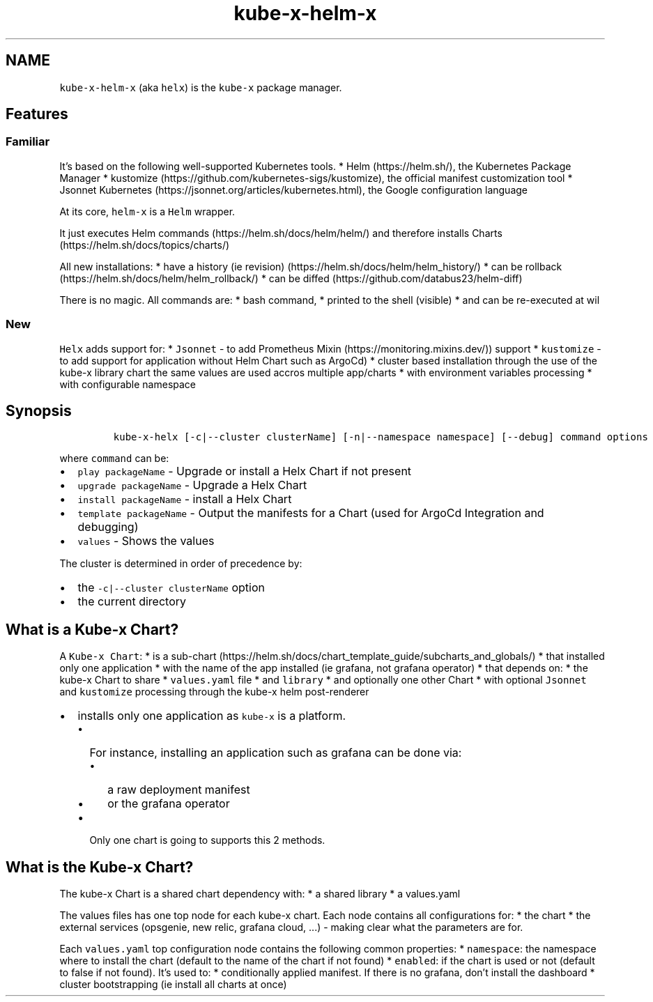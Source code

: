 .\" Automatically generated by Pandoc 2.17.1.1
.\"
.\" Define V font for inline verbatim, using C font in formats
.\" that render this, and otherwise B font.
.ie "\f[CB]x\f[]"x" \{\
. ftr V B
. ftr VI BI
. ftr VB B
. ftr VBI BI
.\}
.el \{\
. ftr V CR
. ftr VI CI
. ftr VB CB
. ftr VBI CBI
.\}
.TH "kube-x-helm-x" "1" "" "Version Latest" "Helm with Extra\[cq]s"
.hy
.SH NAME
.PP
\f[V]kube-x-helm-x\f[R] (aka \f[V]helx\f[R]) is the \f[V]kube-x\f[R]
package manager.
.SH Features
.SS Familiar
.PP
It\[cq]s based on the following well-supported Kubernetes tools.
* Helm (https://helm.sh/), the Kubernetes Package Manager *
kustomize (https://github.com/kubernetes-sigs/kustomize), the official
manifest customization tool * Jsonnet
Kubernetes (https://jsonnet.org/articles/kubernetes.html), the Google
configuration language
.PP
At its core, \f[V]helm-x\f[R] is a \f[V]Helm\f[R] wrapper.
.PP
It just executes Helm commands (https://helm.sh/docs/helm/helm/) and
therefore installs Charts (https://helm.sh/docs/topics/charts/)
.PP
All new installations: * have a history (ie
revision) (https://helm.sh/docs/helm/helm_history/) * can be
rollback (https://helm.sh/docs/helm/helm_rollback/) * can be
diffed (https://github.com/databus23/helm-diff)
.PP
There is no magic.
All commands are: * bash command, * printed to the shell (visible) * and
can be re-executed at wil
.SS New
.PP
\f[V]Helx\f[R] adds support for: * \f[V]Jsonnet\f[R] - to add Prometheus
Mixin (https://monitoring.mixins.dev/)) support * \f[V]kustomize\f[R] -
to add support for application without Helm Chart such as ArgoCd) *
cluster based installation through the use of the kube-x library chart
the same values are used accros multiple app/charts * with environment
variables processing * with configurable namespace
.SH Synopsis
.IP
.nf
\f[C]
kube-x-helx [-c|--cluster clusterName] [-n|--namespace namespace] [--debug] command options
\f[R]
.fi
.PP
where \f[V]command\f[R] can be:
.IP \[bu] 2
\f[V]play packageName\f[R] - Upgrade or install a Helx Chart if not
present
.IP \[bu] 2
\f[V]upgrade packageName\f[R] - Upgrade a Helx Chart
.IP \[bu] 2
\f[V]install packageName\f[R] - install a Helx Chart
.IP \[bu] 2
\f[V]template packageName\f[R] - Output the manifests for a Chart (used
for ArgoCd Integration and debugging)
.IP \[bu] 2
\f[V]values\f[R] - Shows the values
.PP
The cluster is determined in order of precedence by:
.IP \[bu] 2
the \f[V]-c|--cluster clusterName\f[R] option
.IP \[bu] 2
the current directory
.SH What is a Kube-x Chart?
.PP
A \f[V]Kube-x Chart\f[R]: * is a
sub-chart (https://helm.sh/docs/chart_template_guide/subcharts_and_globals/)
* that installed only one application * with the name of the app
installed (ie grafana, not grafana operator) * that depends on: * the
kube-x Chart to share * \f[V]values.yaml\f[R] file * and
\f[V]library\f[R] * and optionally one other Chart * with optional
\f[V]Jsonnet\f[R] and \f[V]kustomize\f[R] processing through the kube-x
helm post-renderer
.IP \[bu] 2
installs only one application as \f[V]kube-x\f[R] is a platform.
.RS 2
.IP \[bu] 2
For instance, installing an application such as grafana can be done via:
.RS 2
.IP \[bu] 2
a raw deployment manifest
.IP \[bu] 2
or the grafana operator
.RE
.IP \[bu] 2
Only one chart is going to supports this 2 methods.
.RE
.SH What is the Kube-x Chart?
.PP
The kube-x Chart is a shared chart dependency with: * a shared library *
a values.yaml
.PP
The values files has one top node for each kube-x chart.
Each node contains all configurations for: * the chart * the external
services (opsgenie, new relic, grafana cloud, \&...)
- making clear what the parameters are for.
.PP
Each \f[V]values.yaml\f[R] top configuration node contains the following
common properties: * \f[V]namespace\f[R]: the namespace where to install
the chart (default to the name of the chart if not found) *
\f[V]enabled\f[R]: if the chart is used or not (default to false if not
found).
It\[cq]s used to: * conditionally applied manifest.
If there is no grafana, don\[cq]t install the dashboard * cluster
bootstrapping (ie install all charts at once)
